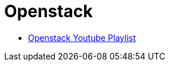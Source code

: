 # Openstack

* link:https://www.youtube.com/playlist?list=PLOaG-0rmAsopyi5Q4U9xPQyj_Av4ChRvZ[Openstack Youtube Playlist]
